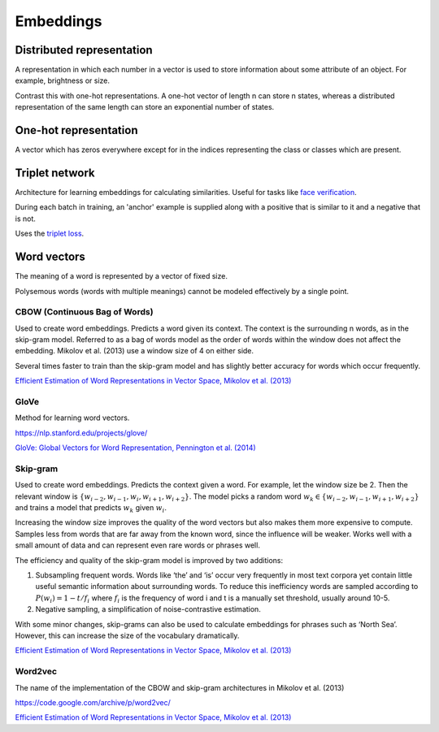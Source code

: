 ''''''''''''
Embeddings
''''''''''''

""""""""""""""""""""""""""""""""""""
Distributed representation
""""""""""""""""""""""""""""""""""""
A representation in which each number in a vector is used to store information about some attribute of an object. For example, brightness or size.

Contrast this with one-hot representations. A one-hot vector of length n can store n states, whereas a distributed representation of the same length can store an exponential number of states.

""""""""""""""""""""""""
One-hot representation
""""""""""""""""""""""""
A vector which has zeros everywhere except for in the indices representing the class or classes which are present.

""""""""""""""""""""""""
Triplet network
""""""""""""""""""""""""
Architecture for learning embeddings for calculating similarities. Useful for tasks like `face verification <http://ml-compiled.readthedocs.io/en/latest/computer_vision.html#face-verification>`_.

During each batch in training, an 'anchor' example is supplied along with a positive that is similar to it and a negative that is not.

Uses the `triplet loss <http://ml-compiled.readthedocs.io/en/latest/loss_functions.html#triplet-loss>`_.

"""""""""""""
Word vectors
"""""""""""""
The meaning of a word is represented by a vector of fixed size.

Polysemous words (words with multiple meanings) cannot be modeled effectively by a single point.

CBOW (Continuous Bag of Words)
-----------------------------------
Used to create word embeddings. Predicts a word given its context. The context is the surrounding n words, as in the skip-gram model. Referred to as a bag of words model as the order of words within the window does not affect the embedding. Mikolov et al. (2013) use a window size of 4 on either side.

Several times faster to train than the skip-gram model and has slightly better accuracy for words which occur frequently.

`Efficient Estimation of Word Representations in Vector Space, Mikolov et al. (2013) <https://arxiv.org/abs/1301.3781>`_

GloVe
------
Method for learning word vectors.

https://nlp.stanford.edu/projects/glove/

`GloVe: Global Vectors for Word Representation, Pennington et al. (2014) <https://www.aclweb.org/anthology/D14-1162>`_

Skip-gram
-----------
Used to create word embeddings. Predicts the context given a word. For example, let the window size be 2. Then the relevant window is :math:`\{w_{i-2}, w_{i-1},w_i,w_{i+1},w_{i+2}\}`. The model picks a random word :math:`w_k \in \{w_{i-2},w_{i-1},w_{i+1},w_{i+2}\}` and trains a model that predicts :math:`w_k` given :math:`w_i`.

Increasing the window size improves the quality of the word vectors but also makes them more expensive to compute. Samples less from words that are far away from the known word, since the influence will be weaker. Works well with a small amount of data and can represent even rare words or phrases well.

The efficiency and quality of the skip-gram model is improved by two additions:

1. Subsampling frequent words. Words like ‘the’ and ‘is’ occur very frequently in most text corpora yet contain little useful semantic information about surrounding words. To reduce this inefficiency words are sampled according to :math:`P(w_i)=1-t/f_i` where :math:`f_i` is the frequency of word i and t is a manually set threshold, usually around 10-5.

2. Negative sampling, a simplification of noise-contrastive estimation.

With some minor changes, skip-grams can also be used to calculate embeddings for phrases such as ‘North Sea’. However, this can increase the size of the vocabulary dramatically.

`Efficient Estimation of Word Representations in Vector Space, Mikolov et al. (2013) <https://arxiv.org/abs/1301.3781>`_

Word2vec
---------
The name of the implementation of the CBOW and skip-gram architectures in Mikolov et al. (2013)

https://code.google.com/archive/p/word2vec/

`Efficient Estimation of Word Representations in Vector Space, Mikolov et al. (2013) <https://arxiv.org/abs/1301.3781>`_


